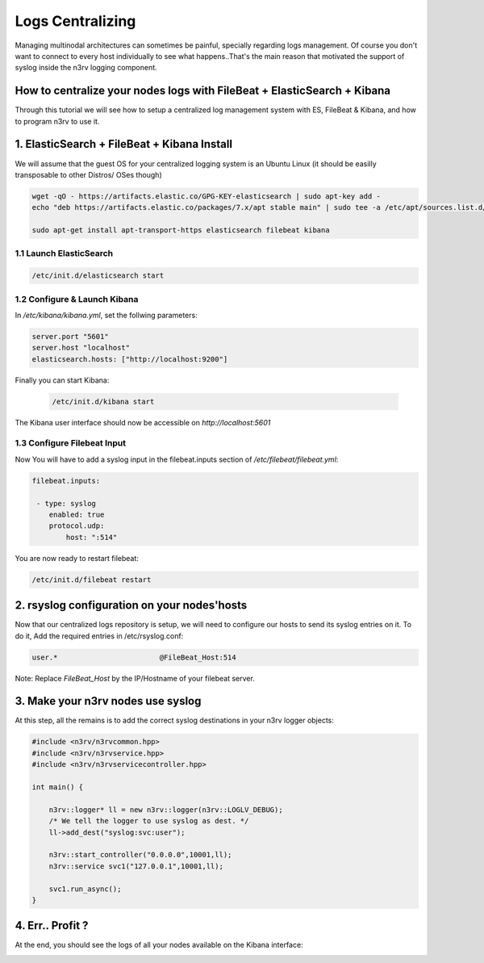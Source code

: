 Logs Centralizing
=================

Managing multinodal architectures can sometimes be painful, specially regarding logs management.
Of course you don't want to connect to every host individually to see what happens..That's the 
main reason that motivated the support of syslog inside the n3rv logging component.


How to centralize your nodes logs with FileBeat + ElasticSearch + Kibana
------------------------------------------------------------------------

Through this tutorial we will see how to setup a centralized log management system with ES, 
FileBeat & Kibana, and how to program n3rv to use it.

1. ElasticSearch + FileBeat + Kibana Install
--------------------------------------------

We will assume that the guest OS for your centralized logging system is an Ubuntu Linux 
(it should be easilly transposable to other Distros/ OSes though)

.. code-block:: console
 
   wget -qO - https://artifacts.elastic.co/GPG-KEY-elasticsearch | sudo apt-key add -
   echo "deb https://artifacts.elastic.co/packages/7.x/apt stable main" | sudo tee -a /etc/apt/sources.list.d/elastic-7.x.list

   sudo apt-get install apt-transport-https elasticsearch filebeat kibana


1.1 Launch ElasticSearch
************************

.. code-block:: console

  /etc/init.d/elasticsearch start 

1.2 Configure & Launch Kibana
*****************************

In `/etc/kibana/kibana.yml`, set the follwing parameters:

.. code-block:: console

    server.port "5601"
    server.host "localhost"
    elasticsearch.hosts: ["http://localhost:9200"]

Finally you can start Kibana:

 .. code-block:: console

   /etc/init.d/kibana start

The Kibana user interface should now be accessible on `http://localhost:5601`


1.3 Configure Filebeat Input
****************************

Now You will have to add a syslog input in the filebeat.inputs section of `/etc/filebeat/filebeat.yml`:

.. code-block:: console

   filebeat.inputs:

    - type: syslog
       enabled: true
       protocol.udp:
           host: ":514"


You are now ready to restart filebeat:

.. code-block:: console

  /etc/init.d/filebeat restart


2. rsyslog configuration on your nodes'hosts
---------------------------------------------

Now that our centralized logs repository is setup, we will need to configure our hosts to send
its syslog entries on it. To do it, Add the required entries in /etc/rsyslog.conf:

.. code-block:: console

  user.*  			@FileBeat_Host:514


Note: Replace `FileBeat_Host` by the IP/Hostname of your filebeat server.


3. Make your n3rv nodes use syslog
----------------------------------

At this step, all the remains is to add the correct syslog destinations in your 
n3rv logger objects:

.. code-block:: c++

   #include <n3rv/n3rvcommon.hpp>
   #include <n3rv/n3rvservice.hpp>
   #include <n3rv/n3rvservicecontroller.hpp>

   int main() {

       n3rv::logger* ll = new n3rv::logger(n3rv::LOGLV_DEBUG);
       /* We tell the logger to use syslog as dest. */
       ll->add_dest("syslog:svc:user");

       n3rv::start_controller("0.0.0.0",10001,ll);
       n3rv::service svc1("127.0.0.1",10001,ll);

       svc1.run_async();
   }


4. Err.. Profit ?
-----------------

At the end, you should see the logs of all your nodes available on the Kibana interface:

.. image:: ./_static/img/kibana.png
   :scale: 80%




